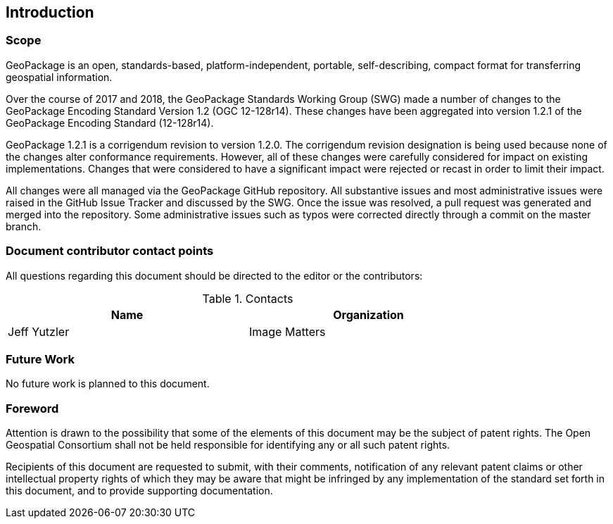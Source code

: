 == Introduction

===	Scope

GeoPackage is an open, standards-based, platform-independent, portable, self-describing, compact format for transferring geospatial information.

Over the course of 2017 and 2018, the GeoPackage Standards Working Group (SWG) made a number of changes to the GeoPackage Encoding Standard Version 1.2 (OGC 12-128r14). These changes have been aggregated into version 1.2.1 of the GeoPackage Encoding Standard (12-128r14). 

GeoPackage 1.2.1 is a corrigendum revision to version 1.2.0. The corrigendum revision designation is being used because none of the changes alter conformance requirements. However, all of these changes were carefully considered for impact on existing implementations. Changes that were considered to have a significant impact were rejected or recast in order to limit their impact. 

All changes were all managed via the GeoPackage GitHub repository. All substantive issues and most administrative issues were raised in the GitHub Issue Tracker and discussed by the SWG. Once the issue was resolved, a pull request was generated and merged into the repository. Some administrative issues such as typos were corrected directly through a commit on the master branch.

===	Document contributor contact points

All questions regarding this document should be directed to the editor or the contributors:


.Contacts
[width="80%",options="header"]
|====================
|Name |Organization
|Jeff Yutzler | Image Matters
|====================


=== Future Work
No future work is planned to this document.

// *****************************************************************************
// please don't change the foreword
// *****************************************************************************
=== Foreword

Attention is drawn to the possibility that some of the elements of this document may be the subject of patent rights. The Open Geospatial Consortium shall not be held responsible for identifying any or all such patent rights.

Recipients of this document are requested to submit, with their comments, notification of any relevant patent claims or other intellectual property rights of which they may be aware that might be infringed by any implementation of the standard set forth in this document, and to provide supporting documentation.
